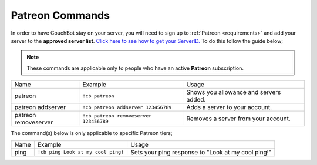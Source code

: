 .. _patreon:

================
Patreon Commands
================

In order to have CouchBot stay on your server, you will need to sign up to :ref:`Patreon <requirements>` and add your server to the **approved server list**.
`Click here to see how to get your ServerID. <https://support.discordapp.com/hc/en-us/articles/206346498-Where-can-I-find-my-User-Server-Message-ID->`_
To do this follow the guide below;

.. note:: These commands are applicable only to people who have an active **Patreon** subscription.

+----------------------+----------------------------------------+----------------------------------------+
| Name                 | Example                                | Usage                                  |
+----------------------+----------------------------------------+----------------------------------------+
| patreon              | ``!cb patreon``                        | Shows you allowance and servers added. |
+----------------------+----------------------------------------+----------------------------------------+
| patreon addserver    | ``!cb patreon addserver 123456789``    | Adds a server to your account.         |
+----------------------+----------------------------------------+----------------------------------------+
| patreon removeserver | ``!cb patreon removeserver 123456789`` | Removes a server from your account.    |
+----------------------+----------------------------------------+----------------------------------------+

The command(s) below is only applicable to specific Patreon tiers;

+------+------------------------------------+----------------------------------------------------+
| Name | Example                            | Usage                                              |
+------+------------------------------------+----------------------------------------------------+
| ping | ``!cb ping Look at my cool ping!`` | Sets your ping response to "Look at my cool ping!" |
+------+------------------------------------+----------------------------------------------------+
